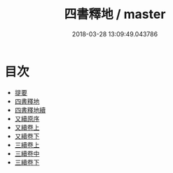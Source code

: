 #+TITLE: 四書釋地 / master
#+DATE: 2018-03-28 13:09:49.043786
* 目次
 - [[file:KR1h0063_000.txt::000-1b][提要]]
 - [[file:KR1h0063_001.txt::001-1a][四書釋地]]
 - [[file:KR1h0063_002.txt::002-1a][四書釋地續]]
 - [[file:KR1h0063_003.txt::003-1a][又續原序]]
 - [[file:KR1h0063_004.txt::004-1a][又續卷上]]
 - [[file:KR1h0063_005.txt::005-1a][又續卷下]]
 - [[file:KR1h0063_006.txt::006-1a][三續卷上]]
 - [[file:KR1h0063_007.txt::007-1a][三續卷中]]
 - [[file:KR1h0063_008.txt::008-1a][三續卷下]]

